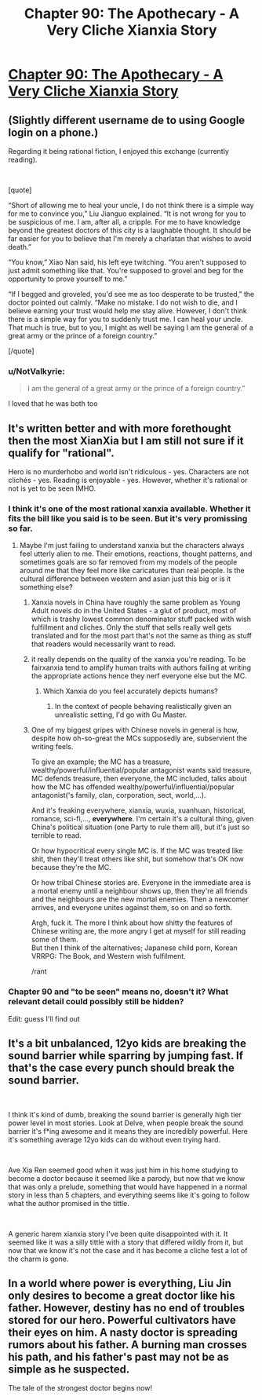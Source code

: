 #+TITLE: Chapter 90: The Apothecary - A Very Cliche Xianxia Story

* [[https://www.royalroad.com/fiction/15193/ave-xia-rem-y/chapter/599801/chapter-90-the-apothecary][Chapter 90: The Apothecary - A Very Cliche Xianxia Story]]
:PROPERTIES:
:Author: NotValkyrie
:Score: 5
:DateUnix: 1608012172.0
:DateShort: 2020-Dec-15
:END:

** (Slightly different username de to using Google login on a phone.)

Regarding it being rational fiction, I enjoyed this exchange (currently reading).

​

[quote]

“Short of allowing me to heal your uncle, I do not think there is a simple way for me to convince you,” Liu Jianguo explained. “It is not wrong for you to be suspicious of me. I am, after all, a cripple. For me to have knowledge beyond the greatest doctors of this city is a laughable thought. It should be far easier for you to believe that I'm merely a charlatan that wishes to avoid death.”

“You know,” Xiao Nan said, his left eye twitching. “You aren't supposed to just admit something like that. You're supposed to grovel and beg for the opportunity to prove yourself to me.”

“If I begged and groveled, you'd see me as too desperate to be trusted,” the doctor pointed out calmly. “Make no mistake. I do not wish to die, and I believe earning your trust would help me stay alive. However, I don't think there is a simple way for you to suddenly trust me. I can heal your uncle. That much is true, but to you, I might as well be saying I am the general of a great army or the prince of a foreign country.”

[/quote]
:PROPERTIES:
:Author: Multipartite_Mind
:Score: 3
:DateUnix: 1608109180.0
:DateShort: 2020-Dec-16
:END:

*** u/NotValkyrie:
#+begin_quote
  I am the general of a great army or the prince of a foreign country.”
#+end_quote

l loved that he was both too
:PROPERTIES:
:Author: NotValkyrie
:Score: 1
:DateUnix: 1608130447.0
:DateShort: 2020-Dec-16
:END:


** It's written better and with more forethought then the most XianXia but I am still not sure if it qualify for "rational".

Hero is no murderhobo and world isn't ridiculous - yes. Characters are not clichés - yes. Reading is enjoyable - yes. However, whether it's rational or not is yet to be seen IMHO.
:PROPERTIES:
:Author: Mandragorec
:Score: 3
:DateUnix: 1608015051.0
:DateShort: 2020-Dec-15
:END:

*** I think it's one of the most rational xanxia available. Whether it fits the bill like you said is to be seen. But it's very promissing so far.
:PROPERTIES:
:Author: NotValkyrie
:Score: 5
:DateUnix: 1608025865.0
:DateShort: 2020-Dec-15
:END:

**** Maybe I'm just failing to understand xanxia but the characters always feel utterly alien to me. Their emotions, reactions, thought patterns, and sometimes goals are so far removed from my models of the people around me that they feel more like caricatures than real people. Is the cultural difference between western and asian just this big or is it something else?
:PROPERTIES:
:Author: Sonderjye
:Score: 5
:DateUnix: 1608032667.0
:DateShort: 2020-Dec-15
:END:

***** Xanxia novels in China have roughly the same problem as Young Adult novels do in the United States - a glut of product, most of which is trashy lowest common denominator stuff packed with wish fulfillment and cliches. Only the stuff that sells really well gets translated and for the most part that's not the same as thing as stuff that readers would necessarily want to read.
:PROPERTIES:
:Author: grekhaus
:Score: 8
:DateUnix: 1608036954.0
:DateShort: 2020-Dec-15
:END:


***** it really depends on the quality of the xanxia you're reading. To be fairxanxia tend to amplify human traits with authors failing at writing the appropriate actions hence they nerf everyone else but the MC.
:PROPERTIES:
:Author: NotValkyrie
:Score: 1
:DateUnix: 1608033283.0
:DateShort: 2020-Dec-15
:END:

****** Which Xanxia do you feel accurately depicts humans?
:PROPERTIES:
:Author: Sonderjye
:Score: 1
:DateUnix: 1608079383.0
:DateShort: 2020-Dec-16
:END:

******* In the context of people behaving realistically given an unrealistic setting, I'd go with Gu Master.
:PROPERTIES:
:Author: luminarium
:Score: 1
:DateUnix: 1609971224.0
:DateShort: 2021-Jan-07
:END:


***** One of my biggest gripes with Chinese novels in general is how, despite how oh-so-great the MCs supposedly are, subservient the writing feels.

To give an example; the MC has a treasure, wealthy/powerful/influential/popular antagonist wants said treasure, MC defends treasure, then everyone, the MC included, talks about how the MC has offended wealthy/powerful/influential/popular antagonist('s family, clan, corporation, sect, world,...).

And it's freaking everywhere, xianxia, wuxia, xuanhuan, historical, romance, sci-fi,..., *everywhere*. I'm certain it's a cultural thing, given China's political situation (one Party to rule them all), but it's just so terrible to read.

Or how hypocritical every single MC is. If the MC was treated like shit, then they'll treat others like shit, but somehow that's OK now because they're the MC.

Or how tribal Chinese stories are. Everyone in the immediate area is a mortal enemy until a neighbour shows up, then they're all friends and the neighbours are the new mortal enemies. Then a newcomer arrives, and everyone unites against them, so on and so forth.

Argh, fuck it. The more I think about how shitty the features of Chinese writing are, the more angry I get at myself for still reading some of them.\\
But then I think of the alternatives; Japanese child porn, Korean VRRPG: The Book, and Western wish fulfilment.

/rant
:PROPERTIES:
:Author: ShEsHy
:Score: 1
:DateUnix: 1608606603.0
:DateShort: 2020-Dec-22
:END:


*** Chapter 90 and "to be seen" means no, doesn't it? What relevant detail could possibly still be hidden?

Edit: guess I'll find out
:PROPERTIES:
:Author: MilesSand
:Score: 2
:DateUnix: 1608089294.0
:DateShort: 2020-Dec-16
:END:


** It's a bit unbalanced, 12yo kids are breaking the sound barrier while sparring by jumping fast. If that's the case every punch should break the sound barrier.

​

I think it's kind of dumb, breaking the sound barrier is generally high tier power level in most stories. Look at Delve, when people break the sound barrier it's f*ing awesome and it means they are incredibly powerful. Here it's something average 12yo kids can do without even trying hard.

​

Ave Xia Ren seemed good when it was just him in his home studying to become a doctor because it seemed like a parody, but now that we know that was only a prelude, something that would have happened in a normal story in less than 5 chapters, and everything seems like it's going to follow what the author promised in the tittle.

​

A generic harem xianxia story I've been quite disappointed with it. It seemed like it was a silly tittle with a story that differed wildly from it, but now that we know it's not the case and it has become a cliche fest a lot of the charm is gone.
:PROPERTIES:
:Author: fassina2
:Score: 2
:DateUnix: 1608070135.0
:DateShort: 2020-Dec-16
:END:


** In a world where power is everything, Liu Jin only desires to become a great doctor like his father. However, destiny has no end of troubles stored for our hero. Powerful cultivators have their eyes on him. A nasty doctor is spreading rumors about his father. A burning man crosses his path, and his father's past may not be as simple as he suspected.

The tale of the strongest doctor begins now!
:PROPERTIES:
:Author: NotValkyrie
:Score: 1
:DateUnix: 1608012203.0
:DateShort: 2020-Dec-15
:END:
